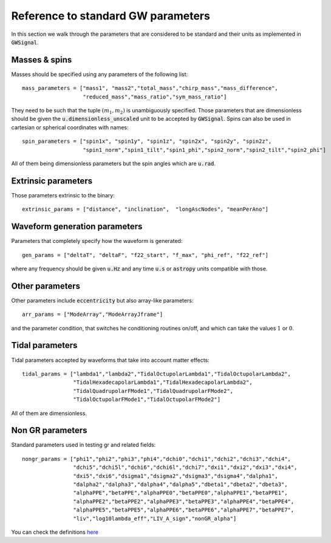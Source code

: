 Reference to standard GW parameters
====================================

In this section we walk through the parameters that are considered to be standard and their units as implemented in :code:`GWSignal`.

Masses & spins
------------------

Masses should be specified using any parameters of the following list::

		mass_parameters = ["mass1", "mass2","total_mass","chirp_mass","mass_difference",
		                   "reduced_mass","mass_ratio","sym_mass_ratio"]

They need to be such that the tuple :math:`(m_1,m_2)` is unambiguously specified. Those parameters that are dimensionless should be given the :code:`u.dimensionless_unscaled` unit to be accepted by :code:`GWSignal`. Spins can also be used in cartesian or spherical coordinates with names::

		spin_parameters = ["spin1x", "spin1y", "spin1z", "spin2x", "spin2y", "spin2z",
		                   "spin1_norm","spin1_tilt","spin1_phi","spin2_norm","spin2_tilt","spin2_phi"]

All of them being dimensionless parameters but the spin angles which are :code:`u.rad`.


Extrinsic parameters
--------------------------------

Those parameters extrinsic to the binary::

	extrinsic_params = ["distance", "inclination",  "longAscNodes", "meanPerAno"]



Waveform generation parameters
--------------------------------

Parameters that completely specify how the waveform is generated::

	gen_params = ["deltaT", "deltaF", "f22_start", "f_max", "phi_ref", "f22_ref"]

where any frequency should be given :code:`u.Hz` and any time :code:`u.s` or :code:`astropy` units compatible with those.


Other parameters
--------------------------------

Other parameters include :code:`eccentricity` but also array-like parameters::

	arr_params = ["ModeArray","ModeArrayJframe"]

and the parameter condition, that switches he conditioning routines on/off, and which can take the values :math:`1` or :math:`0`.

Tidal parameters
--------------------------------

Tidal parameters accepted by waveforms that take into account matter effects::

		tidal_params = ["lambda1","lambda2","TidalOctupolarLambda1","TidalOctupolarLambda2",
		                "TidalHexadecapolarLambda1","TidalHexadecapolarLambda2",
		                "TidalQuadrupolarFMode1","TidalQuadrupolarFMode2",
		                "TidalOctupolarFMode1","TidalOctupolarFMode2"]

All of them are dimensionless.


Non GR parameters
--------------------------------

Standard parameters used in testing gr and related fields::

		nongr_params = ["phi1","phi2","phi3","phi4","dchi0","dchi1","dchi2","dchi3","dchi4",
		                "dchi5","dchi5l","dchi6","dchi6l","dchi7","dxi1","dxi2","dxi3","dxi4",
		                "dxi5","dxi6","dsigma1","dsigma2","dsigma3","dsigma4","dalpha1",
		                "dalpha2","dalpha3","dalpha4","dalpha5","dbeta1","dbeta2","dbeta3",
		                "alphaPPE","betaPPE","alphaPPE0","betaPPE0","alphaPPE1","betaPPE1",
		                "alphaPPE2","betaPPE2","alphaPPE3","betaPPE3","alphaPPE4","betaPPE4",
		                "alphaPPE5","betaPPE5","alphaPPE6","betaPPE6","alphaPPE7","betaPPE7",
		                "liv","log10lambda_eff","LIV_A_sign","nonGR_alpha"]

You can check the definitions `here <https://arxiv.org/abs/1703.01076>`__

